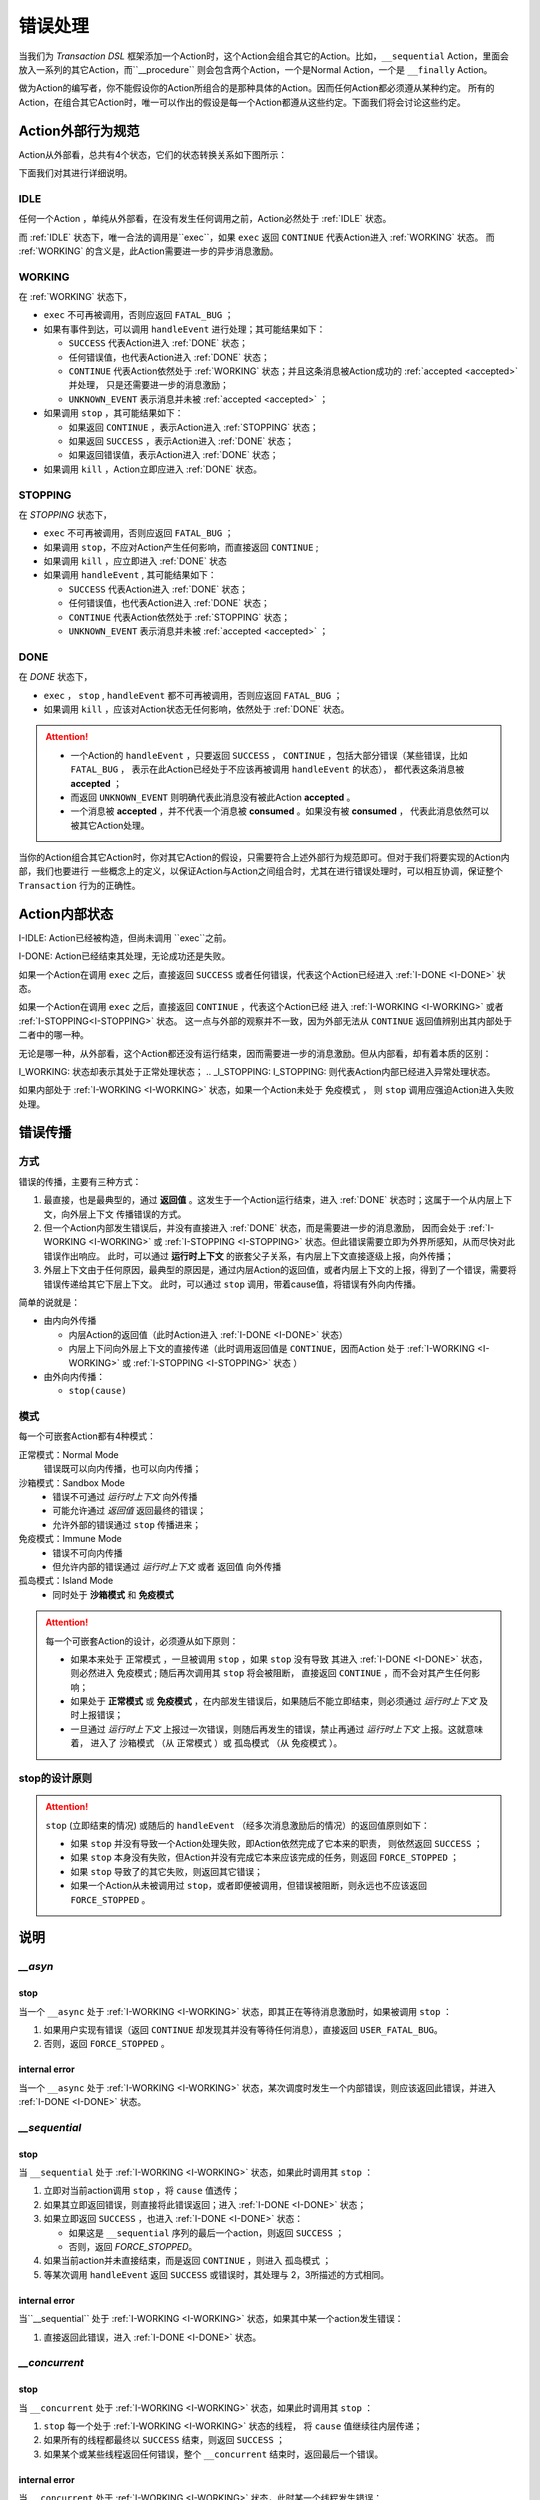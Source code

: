 错误处理
=========

当我们为 `Transaction DSL` 框架添加一个Action时，这个Action会组合其它的Action。比如，``__sequential`` Action，里面会
放入一系列的其它Action，而``__procedure`` 则会包含两个Action，一个是Normal Action，一个是 ``__finally`` Action。

做为Action的编写者，你不能假设你的Action所组合的是那种具体的Action。因而任何Action都必须遵从某种约定。
所有的Action，在组合其它Action时，唯一可以作出的假设是每一个Action都遵从这些约定。下面我们将会讨论这些约定。

Action外部行为规范
--------------------

Action从外部看，总共有4个状态，它们的状态转换关系如下图所示：

.. image:: images/ch-4/action-ext-state.png
   :align: center
   :scale: 50 %

下面我们对其进行详细说明。

.. _IDLE:

IDLE
++++++++++

任何一个Action ，单纯从外部看，在没有发生任何调用之前，Action必然处于 :ref:`IDLE` 状态。

而 :ref:`IDLE` 状态下，唯一合法的调用是``exec``，如果 ``exec`` 返回 ``CONTINUE`` 代表Action进入 :ref:`WORKING` 状态。
而 :ref:`WORKING` 的含义是，此Action需要进一步的异步消息激励。


.. _WORKING:

WORKING
+++++++++++++++

在 :ref:`WORKING` 状态下，

- ``exec`` 不可再被调用，否则应返回 ``FATAL_BUG`` ；
- 如果有事件到达，可以调用 ``handleEvent`` 进行处理；其可能结果如下：

  - ``SUCCESS`` 代表Action进入 :ref:`DONE` 状态；
  - 任何错误值，也代表Action进入 :ref:`DONE` 状态；
  - ``CONTINUE`` 代表Action依然处于 :ref:`WORKING` 状态；并且这条消息被Action成功的 :ref:`accepted <accepted>` 并处理，
    只是还需要进一步的消息激励；
  - ``UNKNOWN_EVENT`` 表示消息并未被 :ref:`accepted <accepted>` ；

- 如果调用 ``stop`` ，其可能结果如下：

  - 如果返回 ``CONTINUE`` ，表示Action进入 :ref:`STOPPING` 状态；
  - 如果返回 ``SUCCESS`` ，表示Action进入 :ref:`DONE` 状态；
  - 如果返回错误值，表示Action进入 :ref:`DONE` 状态；

- 如果调用 ``kill`` ，Action立即应进入 :ref:`DONE` 状态。

.. _STOPPING:

STOPPING
+++++++++++++

在 `STOPPING` 状态下，

- ``exec`` 不可再被调用，否则应返回 ``FATAL_BUG`` ；
- 如果调用 ``stop``，不应对Action产生任何影响，而直接返回 ``CONTINUE`` ;
- 如果调用 ``kill`` ，应立即进入 :ref:`DONE` 状态
- 如果调用 ``handleEvent`` , 其可能结果如下：

  - ``SUCCESS`` 代表Action进入 :ref:`DONE` 状态；
  - 任何错误值，也代表Action进入 :ref:`DONE` 状态；
  - ``CONTINUE`` 代表Action依然处于 :ref:`STOPPING` 状态；
  - ``UNKNOWN_EVENT`` 表示消息并未被 :ref:`accepted <accepted>` ；

.. _DONE:

DONE
+++++++++++++

在 *DONE* 状态下，

- ``exec`` ， ``stop`` , ``handleEvent`` 都不可再被调用，否则应返回 ``FATAL_BUG`` ；
- 如果调用 ``kill`` ，应该对Action状态无任何影响，依然处于 :ref:`DONE` 状态。


.. _accepted:
.. attention::
   - 一个Action的 ``handleEvent`` ，只要返回 ``SUCCESS`` ，
     ``CONTINUE`` ，包括大部分错误（某些错误，比如 ``FATAL_BUG`` ，
     表示在此Action已经处于不应该再被调用 ``handleEvent`` 的状态），
     都代表这条消息被 **accepted** ；

   - 而返回 ``UNKNOWN_EVENT`` 则明确代表此消息没有被此Action **accepted** 。

   - 一个消息被 **accepted** ，并不代表一个消息被 **consumed** 。如果没有被 **consumed** ，
     代表此消息依然可以被其它Action处理。


当你的Action组合其它Action时，你对其它Action的假设，只需要符合上述外部行为规范即可。但对于我们将要实现的Action内部，我们也要进行
一些概念上的定义，以保证Action与Action之间组合时，尤其在进行错误处理时，可以相互协调，保证整个 ``Transaction`` 行为的正确性。

Action内部状态
-----------------

.. _I-IDLE:
I-IDLE: Action已经被构造，但尚未调用 ``exec``之前。

.. _I-DONE:
I-DONE: Action已经结束其处理，无论成功还是失败。

如果一个Action在调用 ``exec`` 之后，直接返回 ``SUCCESS`` 或者任何错误，代表这个Action已经进入 :ref:`I-DONE <I-DONE>` 状态。

如果一个Action在调用 ``exec`` 之后，直接返回 ``CONTINUE`` ，代表这个Action已经
进入 :ref:`I-WORKING <I-WORKING>` 或者 :ref:`I-STOPPING<I-STOPPING>` 状态。
这一点与外部的观察并不一致，因为外部无法从 ``CONTINUE`` 返回值辨别出其内部处于二者中的哪一种。

无论是哪一种，从外部看，这个Action都还没有运行结束，因而需要进一步的消息激励。但从内部看，却有着本质的区别：

.. _I-WORKING:
I_WORKING: 状态却表示其处于正常处理状态；
.. _I_STOPPING:
I_STOPPING: 则代表Action内部已经进入异常处理状态。

如果内部处于 :ref:`I-WORKING <I-WORKING>` 状态，如果一个Action未处于 ``免疫模式`` ，
则 ``stop`` 调用应强迫Action进入失败处理。


错误传播
-----------------

方式
+++++++

错误的传播，主要有三种方式：

1. 最直接，也是最典型的，通过 **返回值** 。这发生于一个Action运行结束，进入 :ref:`DONE` 状态时；这属于一个从内层上下文，向外层上下文
   传播错误的方式。
2. 但一个Action内部发生错误后，并没有直接进入 :ref:`DONE` 状态，而是需要进一步的消息激励，
   因而会处于 :ref:`I-WORKING <I-WORKING>` 或 :ref:`I-STOPPING <I-STOPPING>` 状态。但此错误需要立即为外界所感知，从而尽快对此错误作出响应。
   此时，可以通过 **运行时上下文** 的嵌套父子关系，有内层上下文直接逐级上报，向外传播；
3. 外层上下文由于任何原因，最典型的原因是，通过内层Action的返回值，或者内层上下文的上报，得到了一个错误，需要将错误传递给其它下层上下文。
   此时，可以通过 ``stop`` 调用，带着cause值，将错误有外向内传播。

简单的说就是：

- 由内向外传播

  - 内层Action的返回值（此时Action进入 :ref:`I-DONE <I-DONE>` 状态）
  - 内层上下问向外层上下文的直接传递（此时调用返回值是 ``CONTINUE``，因而Action
    处于 :ref:`I-WORKING <I-WORKING>` 或 :ref:`I-STOPPING <I-STOPPING>` 状态 ）

- 由外向内传播：

  - ``stop(cause)``


模式
++++++++

每一个可嵌套Action都有4种模式：

正常模式：Normal Mode
   错误既可以向内传播，也可以向内传播；

沙箱模式：Sandbox Mode
   - 错误不可通过 *运行时上下文* 向外传播
   - 可能允许通过 *返回值* 返回最终的错误；
   - 允许外部的错误通过 ``stop`` 传播进来；

免疫模式：Immune Mode
   - 错误不可向内传播
   - 但允许内部的错误通过 *运行时上下文* 或者 ``返回值`` 向外传播

孤岛模式：Island Mode
   - 同时处于 **沙箱模式** 和 **免疫模式**


.. attention::
   每一个可嵌套Action的设计，必须遵从如下原则：

   - 如果本来处于 ``正常模式`` ，一旦被调用 ``stop`` ，如果 ``stop`` 没有导致
     其进入 :ref:`I-DONE <I-DONE>` 状态，则必然进入 ``免疫模式`` ; 随后再次调用其 ``stop`` 将会被阻断，
     直接返回 ``CONTINUE`` ，而不会对其产生任何影响；
   - 如果处于 **正常模式** 或 **免疫模式** ，在内部发生错误后，如果随后不能立即结束，则必须通过 *运行时上下文* 及时上报错误；
   - 一旦通过 *运行时上下文* 上报过一次错误，则随后再发生的错误，禁止再通过 *运行时上下文* 上报。这就意味着，
     进入了 ``沙箱模式`` （从 ``正常模式`` ）或 ``孤岛模式`` （从 ``免疫模式`` ）。


stop的设计原则
++++++++++++++++++++++++

.. attention::
   ``stop`` (立即结束的情况) 或随后的 ``handleEvent`` （经多次消息激励后的情况）的返回值原则如下：

   - 如果 ``stop`` 并没有导致一个Action处理失败，即Action依然完成了它本来的职责， 则依然返回 ``SUCCESS`` ；
   - 如果 ``stop`` 本身没有失败，但Action并没有完成它本来应该完成的任务，则返回 ``FORCE_STOPPED`` ；
   - 如果 ``stop`` 导致了的其它失败，则返回其它错误；
   - 如果一个Action从未被调用过 ``stop``，或者即便被调用，但错误被阻断，则永远也不应该返回 ``FORCE_STOPPED`` 。


说明
-------

`__asyn`
++++++++++++

stop
~~~~~~~

当一个 ``__async`` 处于 :ref:`I-WORKING <I-WORKING>` 状态，即其正在等待消息激励时，如果被调用 ``stop`` ：

1. 如果用户实现有错误（返回 ``CONTINUE`` 却发现其并没有等待任何消息），直接返回 ``USER_FATAL_BUG``。
2. 否则，返回 ``FORCE_STOPPED`` 。

internal error
~~~~~~~~~~~~~~~~~

当一个 ``__async`` 处于 :ref:`I-WORKING <I-WORKING>` 状态，某次调度时发生一个内部错误，则应该返回此错误，并进入 :ref:`I-DONE <I-DONE>` 状态。


`__sequential`
+++++++++++++++++

stop
~~~~~~~

当 ``__sequential`` 处于 :ref:`I-WORKING <I-WORKING>` 状态，如果此时调用其 ``stop`` ：

1. 立即对当前action调用 ``stop`` ，将 ``cause`` 值透传；
2. 如果其立即返回错误，则直接将此错误返回；进入 :ref:`I-DONE <I-DONE>` 状态；
3. 如果立即返回 ``SUCCESS`` ，也进入 :ref:`I-DONE <I-DONE>` 状态：

   - 如果这是 ``__sequential`` 序列的最后一个action，则返回 ``SUCCESS`` ；
   - 否则，返回 `FORCE_STOPPED`。

4. 如果当前action并未直接结束，而是返回 ``CONTINUE`` ，则进入 ``孤岛模式`` ；
5. 等某次调用 ``handleEvent`` 返回 ``SUCCESS`` 或错误时，其处理与 2，3所描述的方式相同。

internal error
~~~~~~~~~~~~~~~~~

当``__sequential`` 处于 :ref:`I-WORKING <I-WORKING>` 状态，如果其中某一个action发生错误：

1. 直接返回此错误，进入 :ref:`I-DONE <I-DONE>` 状态。


`__concurrent`
+++++++++++++++++++

stop
~~~~~~~

当 ``__concurrent`` 处于 :ref:`I-WORKING <I-WORKING>` 状态，如果此时调用其 ``stop`` ：

1. ``stop`` 每一个处于 :ref:`I-WORKING <I-WORKING>` 状态的线程， 将 ``cause`` 值继续往内层传递；
2. 如果所有的线程都最终以 ``SUCCESS`` 结束，则返回 ``SUCCESS`` ；
3. 如果某个或某些线程返回任何错误，整个 ``__concurrent`` 结束时，返回最后一个错误。


internal error
~~~~~~~~~~~~~~~~~

当 ``__concurrent`` 处于 :ref:`I-WORKING <I-WORKING>` 状态，此时某一个线程发生错误：

1. 记录下此错误；
2. 对其余任何还处于 :ref:`I-WORKING <I-WORKING>` 状态的线程，调用其 ``stop`` ，原因为刚刚发生的错误；
3. 如果某个线程最终返回 ``FORCE_STOPPED`` ，忽略此错误；
4. 在整个 ``stop`` 过程中，坚持使用同一个原因值；哪怕某些线程立即返回其它错误值；
5. 如果在整个 ``stop`` 过程中，有一个或多个直接返回其它错误值（非 ``FORCE_STOPPED`` )，
   等 ``stop`` 调用完成后，将最后一个错误记录下来，更新原来的错误值；
6. 如果所有线程都在调用 ``stop`` 后立即结束，则直接返回最后一个错误值；进入 :ref:`I-DONE <I-DONE>`状态；
7. 如果仍然有一个或多个线程，其 ``stop`` 调用返回 ``CONTINUE`` ，则 ``__concurrent`` 应
   直接给外层上下文通报最后一个错误，并返回 ``CONTINUE`` ，由此进入 ``孤岛模式`` 以及 :ref:`I-STOPPING <I-STOPPING>` 状态。
8. 随后在 ``handleEvent`` 的过程中，返回的每一个错误，都即不向外扩散，也不向内扩散；仅仅更新自己的last error
  （ ``FORCE_UPDATE`` 除外）；
9. 最终结束后，返回最后一个错误值。进入 :ref:`I-DONE <I-DONE>` 状态。

`__procedure`
+++++++++++++++++

``__procedure`` 分为两个部分：Normal Action，与 ``__finally`` Action。

.. _procedure_stop:
stop
~~~~~~~~~~~~
Normal Action的执行如果处于 :ref:`I-WORKING <I-WORKING>` 状态，此时进行 ``stop`` :

1. 直接对Normal Action调用 ``stop`` ；
   - 如果直接返回 ``SUCCESS``，则直接以成功状态，进入 ``__finally`` ；
   - 如果直接返回错误，则直接以错误进入 ``__finally`` ；
   - 两种情况下，在 ``__finally`` 里读到的环境状态都是Normal Action结束时的返回值；
2. 如果Normal Action返回 ``CONTINUE`` ，则 ``__procedure`` 进入 ``孤岛模式`` 。
3. 随后Normal Action的 ``__handleEvent`` 如果返回 ``SUCCESS`` 或错误，其处理方式与1所描述的情况相同；

Internal Error
~~~~~~~~~~~~~~~~~~~~~

Normal Action的执行如果处于 :ref:`I-WORKING <I-WORKING>` 状态，如果此时其内部上报了一个错误，但Normal Action的执行
并没有立即结束（返回 ``CONTINUE`` ） :

1. 记录并继续通过 ``运行时上下文`` 向外传递此错误；并进入 ``孤岛模式`` ；
2. 继续调度Normal Action运行直到其结束；
3. 如果Normal Action最终返回一个错误（理应返回一个错误），记录下此错误；
4. Normal Action结束后，直接进入 ``__finally`` ，在 ``__finally`` 里读到的环境状态之前发生的最后一个错误值；


.. hint::
   - 无论任何原因，一旦开始执行 ``__finally`` Action，将直接进入 ``免疫模式`` （也可能是 ``孤岛模式`` ）；
   - 在进入 ``__finally`` 之后，如果仅仅是 ``免疫模式`` ， 而不是``孤岛模式`` ， 则依然可以给外围环境通报错误；
   - 在 ``__finally`` 里，如果读到的错误码是 ``FORCE_STOPPED`` ，可再读取 ``stop_cause`` 。


`__prot_procedure`
++++++++++++++++++++++++

stop
~~~~~~~

一个处于 :ref:`I-WORKING <I-WORKING>` 状态的 ``__prot_procedure`` 可以被 ``stop`` ，其处理方式与 :ref:`procedure_stop` 相同。

internal error
~~~~~~~~~~~~~~~~~~~~

``__prot_procedure`` 天然处于 ``沙箱模式`` ，即，直到其运行结束之前，不会向外围运行时上下文通报任何错误。







